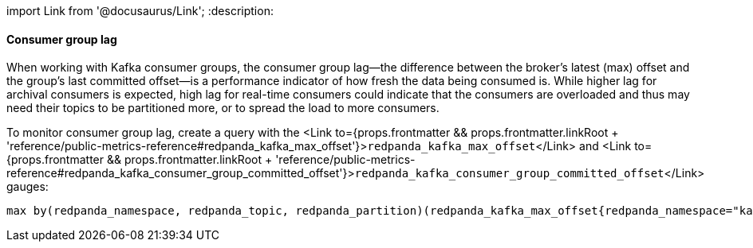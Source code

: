 import Link from '@docusaurus/Link';
:description: 

==== Consumer group lag

When working with Kafka consumer groups, the consumer group lag&mdash;the difference between the broker's latest (max) offset and the group's last committed offset&mdash;is a performance indicator of how fresh the data being consumed is. While higher lag for archival consumers is expected, high lag for real-time consumers could indicate that the consumers are overloaded and thus may need their topics to be partitioned more, or to spread the load to more consumers.

To monitor consumer group lag, create a query with the <Link to={props.frontmatter && props.frontmatter.linkRoot + 'reference/public-metrics-reference#redpanda_kafka_max_offset'}>``redpanda_kafka_max_offset``</Link> and <Link to={props.frontmatter && props.frontmatter.linkRoot + 'reference/public-metrics-reference#redpanda_kafka_consumer_group_committed_offset'}>``redpanda_kafka_consumer_group_committed_offset``</Link> gauges:

----
max by(redpanda_namespace, redpanda_topic, redpanda_partition)(redpanda_kafka_max_offset{redpanda_namespace="kafka"}) - on(redpanda_topic, redpanda_partition) group_right max by(redpanda_group, redpanda_topic, redpanda_partition)(redpanda_kafka_consumer_group_committed_offset)
----
